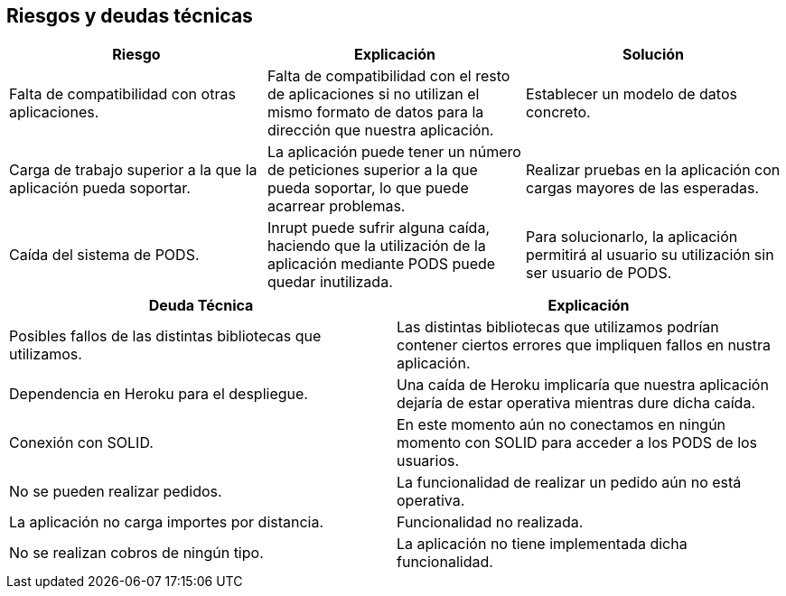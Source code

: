 [[section-technical-risks]]
== Riesgos y deudas técnicas

|===
|Riesgo |Explicación |Solución

| Falta de compatibilidad con otras aplicaciones.
| Falta de compatibilidad con el resto de aplicaciones si no utilizan el mismo formato de datos para la dirección que nuestra aplicación.
| Establecer un modelo de datos concreto.

| Carga de trabajo superior a la que la aplicación pueda soportar.
| La aplicación puede tener un número de peticiones superior a la que pueda soportar, lo que puede acarrear problemas.
| Realizar pruebas en la aplicación con cargas mayores de las esperadas.

| Caída del sistema de PODS.
| Inrupt puede sufrir alguna caída, haciendo que la utilización de la aplicación mediante PODS puede quedar inutilizada.
| Para solucionarlo, la aplicación permitirá al usuario su utilización sin ser usuario de PODS.

|===

|===
|Deuda Técnica | Explicación

| Posibles fallos de las distintas bibliotecas que utilizamos.
| Las distintas bibliotecas que utilizamos podrían contener ciertos errores que impliquen fallos en nustra aplicación.

| Dependencia en Heroku para el despliegue.
| Una caída de Heroku implicaría que nuestra aplicación dejaría de estar operativa mientras dure dicha caída.

| Conexión con SOLID.
| En este momento aún no conectamos en ningún momento con SOLID para acceder a los PODS de los usuarios.

| No se pueden realizar pedidos.
| La funcionalidad de realizar un pedido aún no está operativa.

| La aplicación no carga importes por distancia.
| Funcionalidad no realizada.

| No se realizan cobros de ningún tipo.
| La aplicación no tiene implementada dicha funcionalidad.

|===